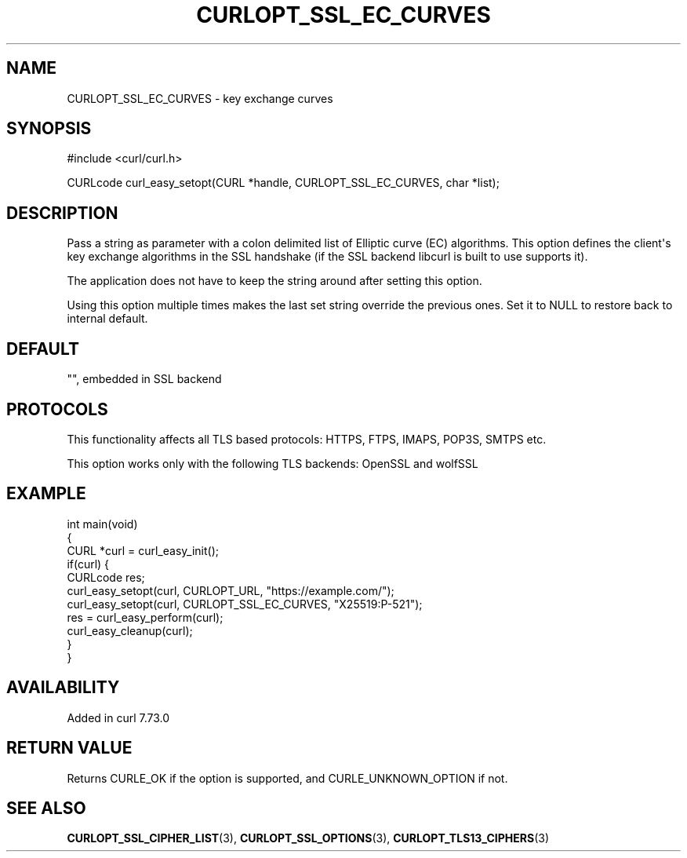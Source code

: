 .\" generated by cd2nroff 0.1 from CURLOPT_SSL_EC_CURVES.md
.TH CURLOPT_SSL_EC_CURVES 3 "2025-06-06" libcurl
.SH NAME
CURLOPT_SSL_EC_CURVES \- key exchange curves
.SH SYNOPSIS
.nf
#include <curl/curl.h>

CURLcode curl_easy_setopt(CURL *handle, CURLOPT_SSL_EC_CURVES, char *list);
.fi
.SH DESCRIPTION
Pass a string as parameter with a colon delimited list of Elliptic curve (EC)
algorithms. This option defines the client\(aqs key exchange algorithms in the
SSL handshake (if the SSL backend libcurl is built to use supports it).

The application does not have to keep the string around after setting this
option.

Using this option multiple times makes the last set string override the
previous ones. Set it to NULL to restore back to internal default.
.SH DEFAULT
\&"", embedded in SSL backend
.SH PROTOCOLS
This functionality affects all TLS based protocols: HTTPS, FTPS, IMAPS, POP3S, SMTPS etc.

This option works only with the following TLS backends:
OpenSSL and wolfSSL
.SH EXAMPLE
.nf
int main(void)
{
  CURL *curl = curl_easy_init();
  if(curl) {
    CURLcode res;
    curl_easy_setopt(curl, CURLOPT_URL, "https://example.com/");
    curl_easy_setopt(curl, CURLOPT_SSL_EC_CURVES, "X25519:P-521");
    res = curl_easy_perform(curl);
    curl_easy_cleanup(curl);
  }
}
.fi
.SH AVAILABILITY
Added in curl 7.73.0
.SH RETURN VALUE
Returns CURLE_OK if the option is supported, and CURLE_UNKNOWN_OPTION if not.
.SH SEE ALSO
.BR CURLOPT_SSL_CIPHER_LIST (3),
.BR CURLOPT_SSL_OPTIONS (3),
.BR CURLOPT_TLS13_CIPHERS (3)
